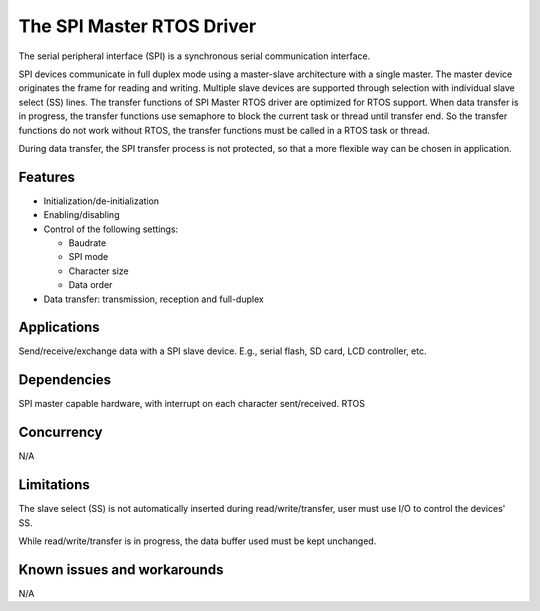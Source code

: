 The SPI Master RTOS Driver
==========================

The serial peripheral interface (SPI) is a synchronous serial communication
interface.

SPI devices communicate in full duplex mode using a master-slave
architecture with a single master. The master device originates the frame for
reading and writing. Multiple slave devices are supported through selection
with individual slave select (SS) lines.
The transfer functions of SPI Master RTOS driver are optimized for RTOS support.
When data transfer is in progress, the transfer functions use semaphore to block
the current task or thread until transfer end. So the transfer functions do not
work without RTOS, the transfer functions must be called in a RTOS task or thread.

During data transfer, the SPI transfer process is not protected, so that a more
flexible way can be chosen in application.

Features
--------

* Initialization/de-initialization
* Enabling/disabling
* Control of the following settings:

  * Baudrate
  * SPI mode
  * Character size
  * Data order
* Data transfer: transmission, reception and full-duplex


Applications
------------

Send/receive/exchange data with a SPI slave device. E.g., serial flash, SD card,
LCD controller, etc.

Dependencies
------------

SPI master capable hardware, with interrupt on each character sent/received.
RTOS

Concurrency
-----------

N/A

Limitations
-----------

The slave select (SS) is not automatically inserted during read/write/transfer,
user must use I/O to control the devices' SS.

While read/write/transfer is in progress, the data buffer used must be kept
unchanged.

Known issues and workarounds
----------------------------

N/A
